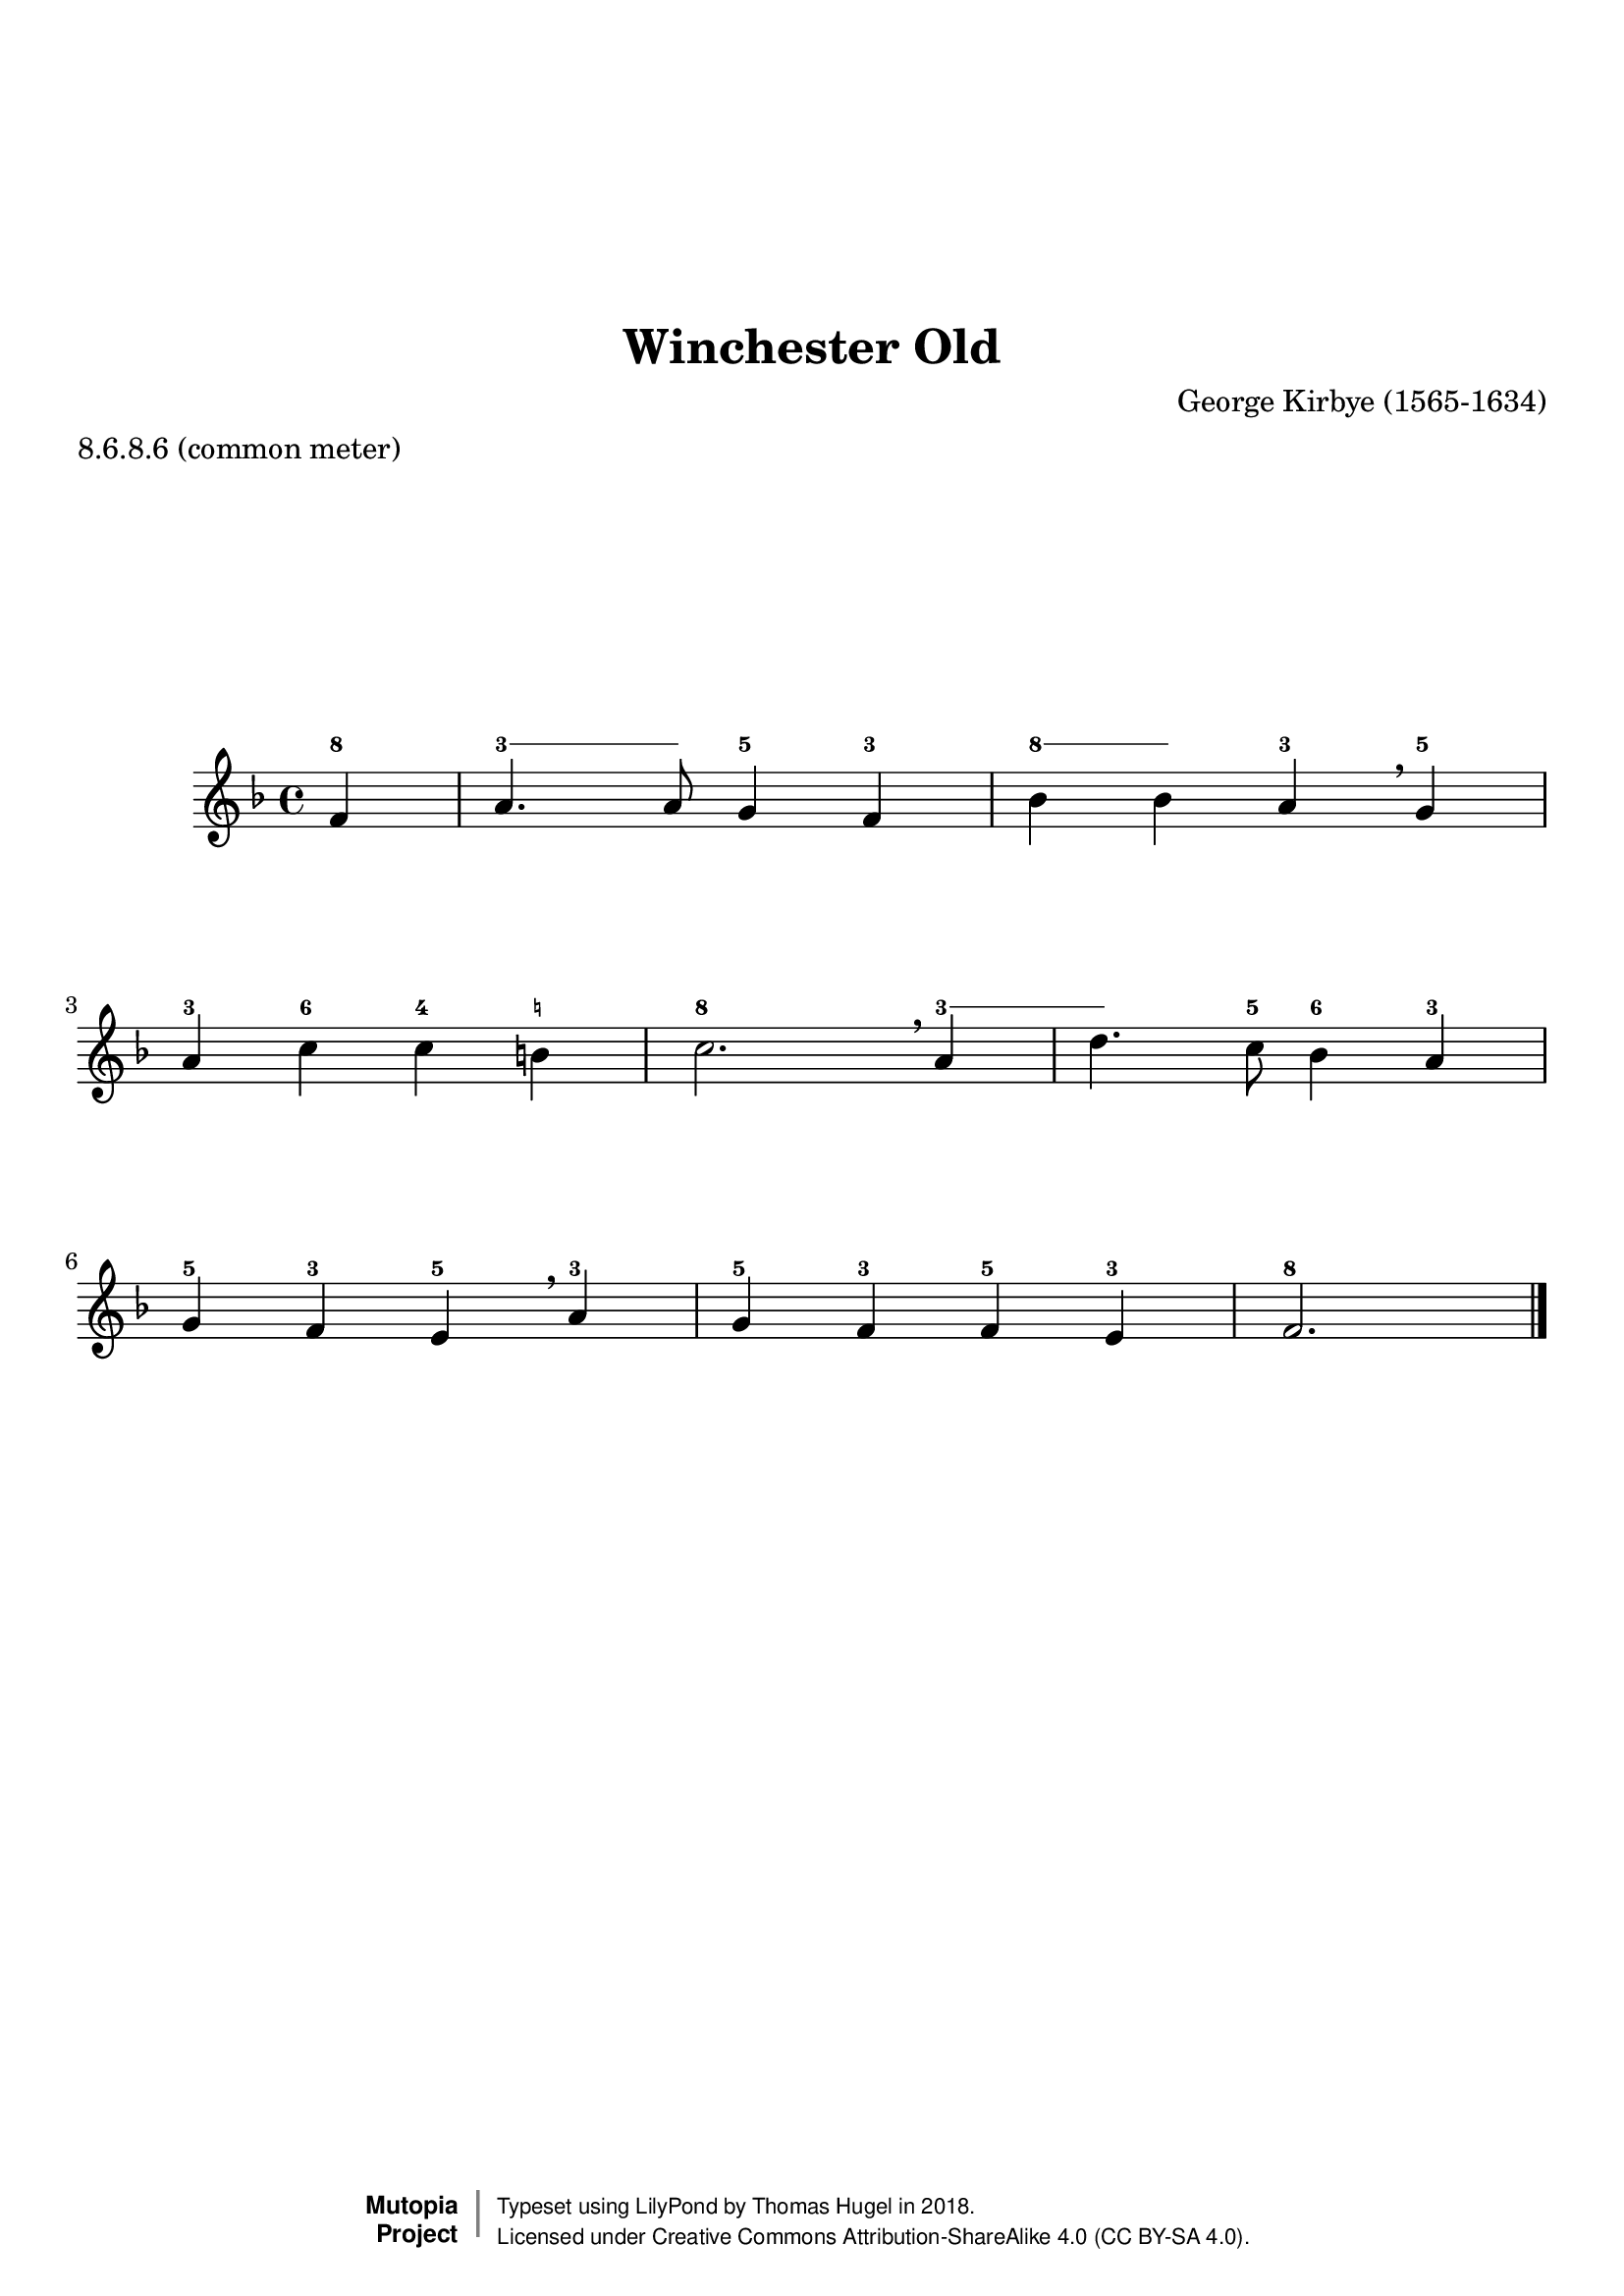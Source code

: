 \version "2.19.82"
\paper {
    markup-system-spacing =
    #'((basic-distance . 12) 
       (minimum-distance . 8)
       (padding . 1)
       (stretchability . 10)) % default 60
    system-system-spacing =
    #'((basic-distance . 12) 
       (minimum-distance . 8)
       (padding . 1)
       (stretchability . 3)) % default 60
}


\header {
    title = "Winchester Old"
    composer = "George Kirbye (1565-1634)"
    %opus = "Opus 0"
    %piece = "Left-aligned header"
    date = "1592"
    style = "Hymn"
    meter = "8.6.8.6 (common meter)"
    source = "https://hymnary.org/tune/winchester_old"

    mutopiatitle = "Winchester Old (figured melody)"
    %mutopiaopus = "Op.0"
    mutopiacomposer = "KirbyeG"
    %--A list of instruments can be found at http://www.mutopiaproject.org/browse.html#byInstrument
    %--Multiple instruments are separated by a comma
    mutopiainstrument = "Organ"
}
global = {
  \key f \major
  \time 4/4
}

upperStaff = \relative c' {
  \partial 4 f4 |
  a4. a8 g4 f |
  bes bes a \breathe g |
  a c c b |
  c2. \breathe a4 | \octaveCheck a'
  d4. c8 bes4 a |
  g f e \breathe a |
  g f f e |
  f2. \bar "|." \barNumberCheck #8
}

figs = \figuremode {
  \bassFigureExtendersOn
  <8>4 |
  <3>4. <3>8 <5>4 <3> |
  <8> <8> <3> <5> |
  <3> <6> <4> <_!> |
  <8>2. <3>4 |
  <3>4. <5>8 <6>4 <3> |
  <5> <3> <5> <3> |
  <5> <3> <5> <3> |
  <8>2. \barNumberCheck #8
}
%---------------------------------------------------------------------
%--Paper-size setting must be commented out or deleted upon submission.
%--LilyPond engraves to paper size A4 by default.
%--Uncomment the setting below to validate your typesetting
%--in "letter" sizing.
%--Mutopia publishes both A4 and letter-sized versions.
%---------------------------------------------------------------------
% #(set-default-paper-size "letter")

%--Default staff size is 20
#(set-global-staff-size 20)

\paper {
    top-margin = 8\mm                              %-minimum: 8 mm
    top-markup-spacing.basic-distance = #6         %-dist. from bottom of top margin to the first markup/title
    top-system-spacing.basic-distance = #12        %-dist. from top margin to system in pages with no titles
    last-bottom-spacing.padding = #2               %-min #1.5 -pads music from copyright block 
    ragged-bottom = ##f
    ragged-last-bottom = ##f
}



%-------Typeset music and generate midi


\score {
    <<
        \new FiguredBass { \figs }
        \new Staff { \clef treble \global \upperStaff }
    >>
    \layout{}
    \midi  { \tempo 4 = 42 }
}

%---------------------------------------------------------------------
%--Refer to http://www.mutopiaproject.org/contribute.html
%--for usage and possible values for header variables.
%---------------------------------------------------------------------
\header {
    maintainer = "Thomas Hugel"
    maintainerEmail = "thomas.hugel -a|t- yandex.com"
    maintainerWeb = "https://thomas-hugel.gitlab.io/"
    license = "Creative Commons Attribution-ShareAlike 4.0"
    year = "2018"

    % Footer, tagline, and copyright blocks are included here for reference
    % and spacing purposes only.  There's no need to change these.
    % These blocks will be overridden by Mutopia during the publishing process.
    % footer = "Mutopia-2018"
    copyright = \markup {
      \override #'(baseline-skip . 0 )
      \right-column {
        \sans \bold \with-url #"http://www.MutopiaProject.org" {
          \abs-fontsize #9 "Mutopia " \concat {
            \abs-fontsize #12 \with-color #white \char ##x01C0 \abs-fontsize #9 "Project "
          }
        }
      } \override #'(baseline-skip . 0 ) \center-column {
        \abs-fontsize #11.9 \with-color #grey \bold { 
          \char ##x01C0 \char ##x01C0
        } 
      } \override #'(baseline-skip . 0 ) \column { 
        \abs-fontsize #8 \sans \concat {
          " Typeset using " \with-url #"http://www.lilypond.org" "LilyPond" " by " \maintainer " in " \year "."
        } \concat {
          \concat {
            \abs-fontsize #8 \sans{
              " Licensed under " \license " (CC BY-SA 4.0)."
            }
          } \abs-fontsize #13 \with-color #white \char ##x01C0
        }
      }
    }
    tagline = ##f
}

